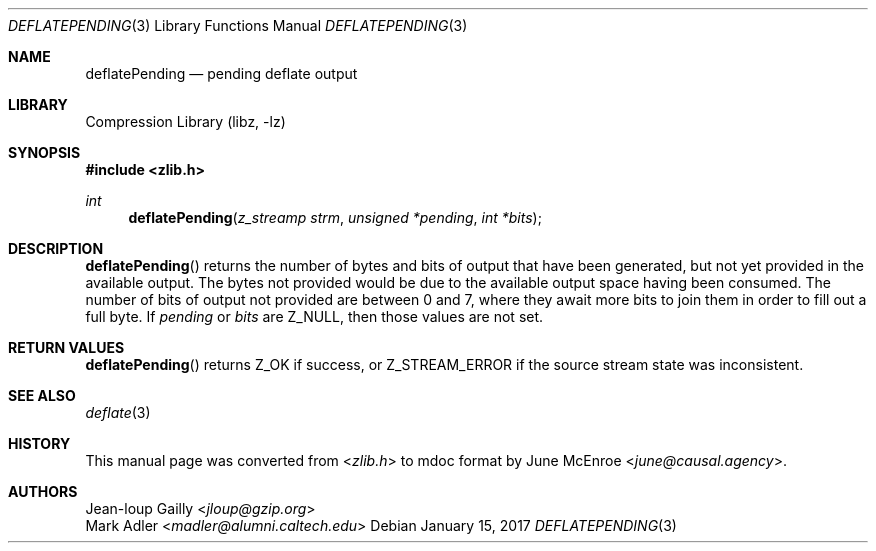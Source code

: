 .Dd January 15, 2017
.Dt DEFLATEPENDING 3
.Os
.
.Sh NAME
.Nm deflatePending
.Nd pending deflate output
.
.Sh LIBRARY
.Lb libz
.
.Sh SYNOPSIS
.In zlib.h
.Ft int
.Fn deflatePending "z_streamp strm" "unsigned *pending" "int *bits"
.
.Sh DESCRIPTION
.Fn deflatePending
returns the number of bytes and bits
of output that have been generated,
but not yet provided in the available output.
The bytes not provided would be due to
the available output space having been consumed.
The number of bits of output not provided
are between 0 and 7,
where they await more bits to join them
in order to fill out a full byte.
If
.Fa pending
or
.Fa bits
are
.Dv Z_NULL ,
then those values are not set.
.
.Sh RETURN VALUES
.Fn deflatePending
returns
.Dv Z_OK
if success,
or
.Dv Z_STREAM_ERROR
if the source stream state was inconsistent.
.
.Sh SEE ALSO
.Xr deflate 3
.
.Sh HISTORY
This manual page was converted from
.In zlib.h
to mdoc format by
.An June McEnroe Aq Mt june@causal.agency .
.
.Sh AUTHORS
.An Jean-loup Gailly Aq Mt jloup@gzip.org
.An Mark Adler Aq Mt madler@alumni.caltech.edu
